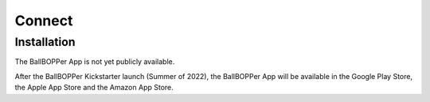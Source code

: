 Connect
=====

.. _installation:

Installation
------------

The BallBOPPer App is not yet publicly available. 

After the BallBOPPer Kickstarter launch (Summer of 2022), the BallBOPPer App will be available in the Google Play Store, the Apple App Store and the Amazon App Store.




